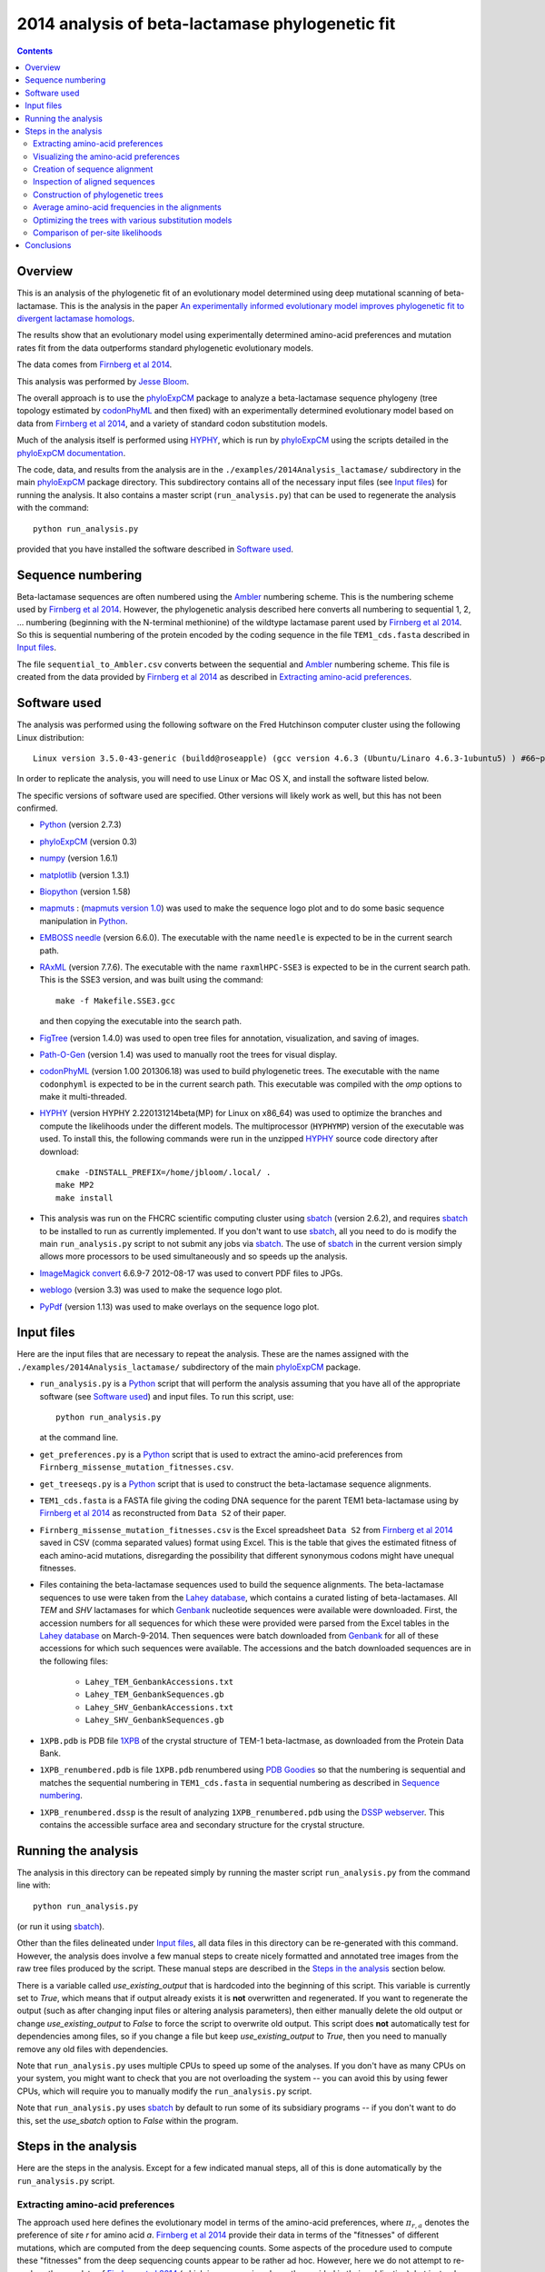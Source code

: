 ===============================================================
2014 analysis of beta-lactamase phylogenetic fit
===============================================================

.. contents::
   :depth: 3

Overview
------------
This is an analysis of the phylogenetic fit of an evolutionary model determined using deep mutational scanning of beta-lactamase. This is the analysis in the paper `An experimentally informed evolutionary model improves phylogenetic fit to divergent lactamase homologs`_.

The results show that an evolutionary model using experimentally determined amino-acid preferences and mutation rates fit from the data outperforms standard phylogenetic evolutionary models.

The data comes from `Firnberg et al 2014`_.

This analysis was performed by `Jesse Bloom`_.

The overall approach is to use the `phyloExpCM`_ package to analyze a beta-lactamase sequence phylogeny (tree topology estimated by `codonPhyML`_ and then fixed) with an experimentally determined evolutionary model based on data from `Firnberg et al 2014`_, and a variety of standard codon substitution models.

Much of the analysis itself is performed using `HYPHY`_, which is run by `phyloExpCM`_ using the scripts detailed in the `phyloExpCM documentation`_. 

The code, data, and results from the analysis are in the ``./examples/2014Analysis_lactamase/`` subdirectory in the main `phyloExpCM`_ package directory. This subdirectory contains all of the necessary input files (see `Input files`_) for running the analysis. It also contains a master script (``run_analysis.py``) that can be used to regenerate the analysis with the command::

    python run_analysis.py

provided that you have installed the software described in `Software used`_.


Sequence numbering
-------------------
Beta-lactamase sequences are often numbered using the `Ambler`_ numbering scheme. This is the numbering scheme used by `Firnberg et al 2014`_. However, the phylogenetic analysis described here converts all numbering to sequential 1, 2, ... numbering (beginning with the N-terminal methionine) of the wildtype lactamase parent used by `Firnberg et al 2014`_. So this is sequential numbering of the protein encoded by the coding sequence in the file ``TEM1_cds.fasta`` described in `Input files`_. 

The file ``sequential_to_Ambler.csv`` converts between the sequential and `Ambler`_ numbering scheme. This file is created from the data provided by `Firnberg et al 2014`_ as described in `Extracting amino-acid preferences`_.

Software used
----------------
The analysis was performed using the following software on the Fred Hutchinson computer cluster using the following Linux distribution::

    Linux version 3.5.0-43-generic (buildd@roseapple) (gcc version 4.6.3 (Ubuntu/Linaro 4.6.3-1ubuntu5) ) #66~precise1-Ubuntu SMP Thu Oct 24 14:52:23 UTC 2013

In order to replicate the analysis, you will need to use Linux or Mac OS X, and install the software listed below.

The specific versions of software used are specified. Other versions will likely work as well, but this has not been confirmed.

* `Python`_ (version 2.7.3)

* `phyloExpCM`_ (version 0.3)

* `numpy`_ (version 1.6.1)

* `matplotlib`_ (version 1.3.1)

* `Biopython`_ (version 1.58)

* `mapmuts`_ : (`mapmuts version 1.0`_) was used to make the sequence logo plot and to do some basic sequence manipulation in `Python`_.

* `EMBOSS needle`_ (version 6.6.0). The executable with the name ``needle`` is expected to be in the current search path.

* `RAxML`_ (version 7.7.6). The executable with the name ``raxmlHPC-SSE3`` is expected to be in the current search path. This is the SSE3 version, and was built using the command::

    make -f Makefile.SSE3.gcc

  and then copying the executable into the search path.

* `FigTree`_ (version 1.4.0) was used to open tree files for annotation, visualization, and saving of images.

* `Path-O-Gen`_ (version 1.4) was used to manually root the trees for visual display.

* `codonPhyML`_ (version 1.00 201306.18) was used to build phylogenetic trees. The executable with the name ``codonphyml`` is expected to be in the current search path. This executable was compiled with the *omp* options to make it multi-threaded.

* `HYPHY`_ (version HYPHY 2.220131214beta(MP) for Linux on x86_64) was used to optimize the branches and compute the likelihoods under the different models. The multiprocessor (``HYPHYMP``) version of the executable was used. To install this, the following commands were run in the unzipped `HYPHY`_ source code directory after download::

    cmake -DINSTALL_PREFIX=/home/jbloom/.local/ .
    make MP2
    make install

* This analysis was run on the FHCRC scientific computing cluster using `sbatch`_ (version 2.6.2), and requires `sbatch`_ to be installed to run as currently implemented. If you don't want to use `sbatch`_, all you need to do is modify the main ``run_analysis.py`` script to not submit any jobs via `sbatch`_. The use of `sbatch`_ in the current version simply allows more processors to be used simultaneously and so speeds up the analysis.

* `ImageMagick convert`_ 6.6.9-7 2012-08-17 was used to convert PDF files to JPGs.

* `weblogo`_ (version 3.3) was used to make the sequence logo plot.

* `PyPdf`_ (version 1.13) was used to make overlays on the sequence logo plot.

Input files
-----------------------
Here are the input files that are necessary to repeat the analysis. These are the names assigned with the ``./examples/2014Analysis_lactamase/`` subdirectory of the main `phyloExpCM`_ package.

* ``run_analysis.py`` is a `Python`_ script that will perform the analysis assuming that you have all of the appropriate software (see `Software used`_) and input files. To run this script, use::

    python run_analysis.py

  at the command line. 

* ``get_preferences.py`` is a `Python`_ script that is used to extract the amino-acid preferences from ``Firnberg_missense_mutation_fitnesses.csv``.

* ``get_treeseqs.py`` is a `Python`_ script that is used to construct the beta-lactamase sequence alignments.

* ``TEM1_cds.fasta`` is a FASTA file giving the coding DNA sequence for the parent TEM1 beta-lactamase using by `Firnberg et al 2014`_ as reconstructed from ``Data S2`` of their paper.

* ``Firnberg_missense_mutation_fitnesses.csv`` is the Excel spreadsheet ``Data S2`` from `Firnberg et al 2014`_ saved in CSV (comma separated values) format using Excel. This is the table that gives the estimated fitness of each amino-acid mutations, disregarding the possibility that different synonymous codons might have unequal fitnesses.

* Files containing the beta-lactamase sequences used to build the sequence alignments. The beta-lactamase sequences to use were taken from the `Lahey database`_, which contains a curated listing of beta-lactamases. All *TEM* and *SHV* lactamases for which `Genbank`_ nucleotide sequences were available were downloaded. First, the accession numbers for all sequences for which these were provided were parsed from the Excel tables in the `Lahey database`_ on March-9-2014. Then sequences were batch downloaded from `Genbank`_ for all of these accessions for which such sequences were available. The accessions and the batch downloaded sequences are in the following files:

    - ``Lahey_TEM_GenbankAccessions.txt``

    - ``Lahey_TEM_GenbankSequences.gb``

    - ``Lahey_SHV_GenbankAccessions.txt``

    - ``Lahey_SHV_GenbankSequences.gb``

* ``1XPB.pdb`` is PDB file `1XPB`_ of the crystal structure of TEM-1 beta-lactmase, as downloaded from the Protein Data Bank.

* ``1XPB_renumbered.pdb`` is file ``1XPB.pdb`` renumbered using `PDB Goodies`_ so that the numbering is sequential and matches the sequential numbering in ``TEM1_cds.fasta`` in sequential numbering as described in `Sequence numbering`_.

* ``1XPB_renumbered.dssp`` is the result of analyzing ``1XPB_renumbered.pdb`` using the `DSSP webserver`_. This contains the accessible surface area and secondary structure for the crystal structure.

Running the analysis
-----------------------
The analysis in this directory can be repeated simply by running the master script ``run_analysis.py`` from the command line with::

    python run_analysis.py

(or run it using `sbatch`_).

Other than the files delineated under `Input files`_, all data files in this directory can be re-generated with this command. However, the analysis does involve a few manual steps to create nicely formatted and annotated tree images from the raw tree files produced by the script. These manual steps are described in the `Steps in the analysis`_ section below.

There is a variable called *use_existing_output* that is hardcoded into the beginning of this script. This variable is currently set to *True*, which means that if output already exists it is **not** overwritten and regenerated. If you want to regenerate the output (such as after changing input files or altering analysis parameters), then either manually delete the old output or change *use_existing_output* to *False* to force the script to overwrite old output. This script does **not** automatically test for dependencies among files, so if you change a file but keep *use_existing_output* to *True*, then you need to manually remove any old files with dependencies.

Note that ``run_analysis.py`` uses multiple CPUs to speed up some of the analyses. If you don't have as many CPUs on your system, you might want to check that you are not overloading the system -- you can avoid this by using fewer CPUs, which will require you to manually modify the ``run_analysis.py`` script.

Note that ``run_analysis.py`` uses `sbatch`_ by default to run some of its subsidiary programs -- if you don't want to do this, set the *use_sbatch* option to *False* within the program.


Steps in the analysis
---------------------------------------
Here are the steps in the analysis. Except for a few indicated manual steps, all of this is done automatically by the ``run_analysis.py`` script.


Extracting amino-acid preferences
~~~~~~~~~~~~~~~~~~~~~~~~~~~~~~~~~~~
The approach used here defines the evolutionary model in terms of the amino-acid preferences, where :math:`\pi_{r,a}` denotes the preference of site *r* for amino acid *a*. `Firnberg et al 2014`_ provide their data in terms of the "fitnesses" of different mutations, which are computed from the deep sequencing counts. Some aspects of the procedure used to compute these "fitnesses" from the deep sequencing counts appear to be rather ad hoc. However, here we do not attempt to re-analyze the raw data of `Firnberg et al 2014`_ (which in any case is only partly provided in their publication), but instead simply take their fitness values at face value and convert them to something approximating the amino-acid preferences. This is done by the `Python`_ script ``get_preferences.py``, which can be run using the command::

    python get_preferences.py

This script processes the data from `Firnberg et al 2014`_ in ``Firnberg_missense_mutation_fitnesses.csv`` to generate the file ``amino_acid_preferences.txt``. 

Specifically, the script works as follows:

1) For each residue *r*, we read in the fitness value :math:`w_{r,a}` for amino acid *a* in ``Firnberg_missense_mutation_fitnesses.csv`` if such a value is present. 

2) For the wildtype amino acid at site *r*, we set :math:`w_{r,a} = 1` rather than using the value (usually close to one) provided in ``Firnberg_missense_mutation_fitnesses.csv``. This is done because their method (see supplemental material of `Firnberg et al 2014`_) defines the fitness of the wildtype to be one, and the values in the file that are usually close to but not exactly one are actually for synonymous mutations.

3) Sometimes amino acids don't have a fitness specified. When this is the case, we take the mean of all fitness values at the site (including the wildtype amino acid values set to one in the previous step), and then assign this mean fitness to any amino acids with unknown fitness. This is probably non-ideal, because it seems likely that the missing amino acid fitnesses correspond to very low fitness identities. But because `Firnberg et al 2014`_ fail to provide raw sequencing data or computer code, it is unclear how to do any better.

4) The preference for each amino acid is defined as proportional to its fitness, with the constraint that :math:`\sum_a \pi_{r,a} = 1`. So specifically, 

   .. math::

      \pi_{r,a} = \frac{w_{r,a}}{\sum_{a'} w_{r,a'}}

   where :math:`a'` ranges over all amino acids.

5) The preferences computed using the aforementioned formula are written to the output file ``amino_acid_preferences.txt``.
   Note that the residues in the created ``amino_acid_preferences.txt`` file are numbered sequentially rather than using the `Ambler`_ numbering (see `Sequence numbering`_).

6) The ``get_preferences.py`` script also creates the file ``sequential_to_Ambler.csv``, which converts between the sequential and `Ambler`_ numbering schemes (see `Sequence numbering`_).

Visualizing the amino-acid preferences
~~~~~~~~~~~~~~~~~~~~~~~~~~~~~~~~~~~~~~~~
The amino-acid preferences are visualized using a logo plot created by the `mapmuts`_ script ``mapmuts_siteprofileplots.py``, which is detailed in the `mapmuts documentation`_. Briefly, this script uses `weblogo`_ to visualize the preferences by making a plot in which the heights of amino acids are equal to their preferences at each site. Secondary structure and relative solvent accessibility information calculated using the `DSSP webserver`_ from PDB `1XPB`_ is overlaid on the plot. The residues in this plot are numbered using the `Ambler`_ numbering scheme (see `Sequence numbering`_).

The main ``run_analysis.py`` script runs ``mapmuts_siteprofileplots.py`` after creating its input file ``mapmuts_siteprofileplots_infile.txt``. The resulting image is in ``lactamase_site_preferences_logoplot.pdf``. A JPG version of this plot (``lactamase_site_preferences_logoplot.jpg``) is also created using `ImageMagick convert`_. The JPG is shown below:

.. figure:: lactamase_site_preferences_logoplot.jpg
   :width: 80%
   :align: center
   :alt: lactamase_site_preferences_logoplot.jpg

   Visual display of amino-acid preferences. Letter heights are proportional to the preference for that amino acid at that site. Secondary structure (SS) and relative solvent accessibility information is overlaid on the plots. Amino-acid letters are colored according to a hydrophobicity scale.


Creation of sequence alignment
~~~~~~~~~~~~~~~~~~~~~~~~~~~~~~~~
The creation of the sequence alignment ``aligned_lactamases.fasta`` is performed by the `Python`_ script ``get_treeseqs.py`` using the command::

    python get_treeseqs.py

The steps performed by this script are as follows:

1) The CDS sequences are extracted from the Genbank sequences in ``Lahey_TEM_GenbankSequences.gb`` and ``Lahey_SHV_GenbankSequences.gb`` for all records with a single specified CDS that encodes a translatable protein and has not ambiguous nucleotide identities.

2) The CDS sequences are pairwise aligned with the reference sequence in ``TEM1_cds.fasta`` constructing codon alignments from the protein alignments, and any gaps relative to the reference sequence are stripped away.

3) Any sequences that do have less than 60% sequence identity to ``TEM1_cds.fasta`` among alignable sites or have more than 20% gaps are removed. 

4) Aligned sequences are examined for the number of nucleotide differences with other sequences. When there are multiple sequences that have less than four differences from another sequence, only one representative is retained. This reduces the number of highly similar sequences.

5) The remaining set of unique aligned sequences is written to ``aligned_lactamases.fasta``.

Inspection of aligned sequences
~~~~~~~~~~~~~~~~~~~~~~~~~~~~~~~~~~
The aligned sequences in ``aligned_lactamases.fasta`` are subjected to the following manual steps to check the quality of the data:

1) The ``aligned_lactamases.fasta`` file was manually checked for recombinant sequences using the online interface to `DataMonkey`_ to run the *SBP* and *GARD* programs. Briefly:

        * Using *SBP*, there was no evidence of recombination using the recommended criterion of *cAIC*.

        * Using *GARD*, there was no evidence of recombination.

2) A quick phylogenetic tree was built using `RAxML`_ to make sure that the tree topology seemed reasonable. The `RAxML`_ output was placed in the subdirectory ``./RAxML_output/``. The following command was executed::

        raxmlHPC-SSE3 -w ./RAxML_output/ -n aligned_lactamases -p 1 -m GTRCAT -s aligned_lactamases.fasta

   Note that in the actual command, the full path to ``./RAxML_output/`` is specified. This created the `RAxML`_ tree as ``/RAxML_output/RAxML_bestTree.aligned_lactamases``, as well as several other files in ``./RAxML_output/``. The tree was manually visualized with `FigTree`_ to confirm that it separated into the two expected clades of TEM and SHV sequences. 
    

Construction of phylogenetic trees 
~~~~~~~~~~~~~~~~~~~~~~~~~~~~~~~~~~~~~~~~~~~~~~~~~~~~~~~~
High-quality phylogenetic trees were then constructed using `codonPhyML`_, which is able to build maximum-likelihood trees with codon substitution models. 

The `phyloExpCM`_ script ``phyloExpCM_runcodonPhyML.py`` (see `phyloExpCM documentation`_ for details) was used to run `codonPhyML`_. Trees were built using two different substitution models, with each tree in its own subdirectory within ``./examples/2014Analysis_lactamase/``. The substitution models used to build the trees:

    * The *GY94* codon model (`Goldman and Yang 1994`_) with:
    
        - The equilibrium codon frequencies estimated empirically using the `CF3x4`_ method.

        - A single transition / transversion ratio (*kappa*) estimated by maximum likelihood.

        - The dN/dS ratio (*omega*) drawn from four discrete gamma-distributed categories (`Yang 1994`_) with the shape parameter and mean estimated by maximum likelihood.

      The tree construction was performed in the ``./GY94_codonPhyML_tree/`` subdirectory. The tree itself is in the file ``./GY94_codonPhyML_tree/codonphyml_tree.newick``.

    * The *KOSI07* empirical codon model (`Kosiol et al 2007`_), using the variant denoted as *ECM+F+omega+1kappa(tv)* in `Kosiol et al 2007`_. Specifically:

        - The equilibrium codon frequencies were estimated empirically using the *F* method (empirical estimation of 60 frequencies for the 61 non-stop codons).

        - The relative decrease in transversions versus transitions, *kappa(tv)*, estimated by maximum likelihood.

        - The relative elevation in nonsynonymous over synonymous mutations (*omega*) drawn from four gamma-distributed categories with shape parameter and mean estimated by maximum likelihood.

      The tree construction was performed in the ``./KOSI07_codonPhyML_tree/`` subdirectory. The tree itself is in the file ``./KOSI07_codonPhyML_tree/codonphyml_tree.newick``.

To visualize these trees, the following **manual** steps were performed for the tree in each subdirectory:

    1) The ``codonphyml_tree.newick`` file was re-rooted using `Path-O-Gen`_ and then opened in `FigTree`_, adjusted for attractive visual display, and saved to the file ``annotated_tree.trees``.

    2) A PDF image of the tree in the ``annotated_tree.trees`` file was saved manually with `FigTree`_, and then converted to a JPG with `ImageMagick convert`_ using the command::

        convert -density 300 annotated_tree.pdf annotated_tree.jpg

       The tree images created by these steps are shown below:

         .. figure:: GY94_codonPhyML_tree/annotated_tree.jpg
            :width: 65%
            :align: center
            :alt: GY94_codonPhyML_tree/annotated_tree.jpg

            Image of the tree generated by `codonPhyML`_ for the *GY94* substitution model (file ``./GY94_codonPhyML_tree/annotated_tree.jpg``). The *TEM* sequences are colored red, while the *SHV* sequences are colored blue.

         .. figure:: KOSI07_codonPhyML_tree/annotated_tree.jpg
            :width: 65%
            :align: center
            :alt: KOSI07_codonPhyML_tree/annotated_tree.jpg

            Image of the tree generated by `codonPhyML`_ for the *KOSI07* substitution model (file ``./KOSI07_codonPhyML_tree/annotated_tree.jpg``). The *TEM* sequences are colored red, while the *SHV* sequences are colored blue.

The `Robinson-Foulds distance`_ between the trees computed with the *GY94* and *KOSI07* models was computed with `RAxML`_, and the results written to the directory ``./RobinsonFouldsDistances/``. This distance provides a quantitative measure of the similarity between the tree topologies.

Each of these trees was also parsed into the subtrees representing the *TEM* and the *SHV* sequences keeping the tree topology estimated jointly. The subtree parsing is done automatically by the ``run_analysis.py`` script using `BioPython`_. These subtrees have the names:

    * ``./KOSI07_codonPhyML_tree/codonphyml_tree_SHV.newick`` : the *SHV* subtree from ``./KOSI07_codonPhyML_tree/codonphyml_tree.newick``

    * ``./KOSI07_codonPhyML_tree/codonphyml_tree_TEM.newick`` 

    * ``./GY94_codonPhyML_tree/codonphyml_tree_SHV.newick`` 

    * ``./GY94_codonPhyML_tree/codonphyml_tree_TEM.newick`` 

The sequence alignments for these subtrees are in the files

    * ``aligned_GY94_SHV.fasta``

    * ``aligned_GY94_TEM.fasta`` 

    * ``aligned_KOSI07_SHV.fasta``

    * ``aligned_KOSI07_TEM.fasta``


Average amino-acid frequencies in the alignments
~~~~~~~~~~~~~~~~~~~~~~~~~~~~~~~~~~~~~~~~~~~~~~~~~~
The overall average amino-acid frequencies for each alignment (averaged over all sites and sequences) were computed using the `phyloExpCM`_ script ``phyloExpCM_FreqsFromAlignment.py``.

Within the ``./examples/2014Analysis_lactamase/`` these files have the following names:

    * ``avg_aa_freqs_aligned_lactamases.txt`` : the averages over all of the lactamase sequences in ``aligned_lactamases.fasta``

    * ``avg_aa_freqs_aligned_GY94_TEM.txt`` : the averages over just the sequences in ``aligned_GY94_TEM.fasta``

    * ``avg_aa_freqs_aligned_KOSI07_TEM.txt``

    * ``avg_aa_freqs_aligned_GY94_SHV.txt``

    * ``avg_aa_freqs_aligned_KOSI07_SHV.txt``

Although these files list a line of frequencies for each site, the frequencies reported for each site are the **average** over all sites and sequences. These frequencies are used in the models that have the same mutation structure as the experimentally informed models, but replace the preferences with the average amino-acid frequencies. These frequencies are calculated by adding a pseudocount of one to each amino-acid type (a very small correction as there are many sequences and sites).


Optimizing the trees with various substitution models
~~~~~~~~~~~~~~~~~~~~~~~~~~~~~~~~~~~~~~~~~~~~~~~~~~~~~~
This is the heart of the analysis: to use various codon substitution models to optimize the branch lengths and likelihood for the tree topologies estimated with `codonPhyML`_ and the *GY94* or *KOSI07* substitution models as described in `Construction of phylogenetic trees`_. The analyses are also done for the *TEM* and *SHV* subtrees. This analysis compares the experimentally determined codon substitution models with various other substitution models.

This analysis is done with the `phyloExpCM`_ scripts ``phyloExpCM_optimizeHyphyTree.py`` (for standard substitution models) and ``phyloExpCM_ExpModelOptimizeHyphyTree.py`` (for substitution models using the experimentally determined amino-acid preferences), both of which are described in the `phyloExpCM documentation`_. These scripts uses `HYPHY`_ to optimize the branch lengths and any substitution model free parameters while keeping the tree topologies fixed.

The results of the optimizations for the various substitution models are in the subdirectory ``./codonmodel_optimized_trees/``. Within this subdirectory are further subdirectories containing the results of optimizing the branch lengths with `HYPHY`_ using the indicated codon substitution models. For example, ``./codonmodel_optimized_trees/Tree-KOSI07_Model-KOSI07_F_omega-global-gamma4_rates-one/`` contains one such model. Within this subdirectory, the files of interest are:

    * The tree with branch lengths optimized by `HYPHY`_ using the substitution model in question is in a file called either ``hyphy_tree.newick`` or ``optimizedtree.newick``.

    * A summary of the `HYPHY`_ results including the log likelihood is found in a file called either ``hyphy_output.txt`` or ``optimizedtree_results.txt``.

    * ``*_infile.txt`` the input file used to run either ``phyloExpCM_optimizeHyphyTree.py`` or ``phyloExpCM_ExpModelOptimizeHyphyTree.py``.

The models are:

    * *HalpernBruno* : the model described as *HalpernBruno* in the `phyloExpCM documentation`_ for ``phyloExpCM_OptimizeDetectSelection.py``. Briefly, the fixation probabilities :math:`F_{r,xy}` are determined from the amino-acid preferences :math:`\pi_{r,a}` using formula of `Halpern and Bruno 1998`_ as 

        .. math::

           F_{r,xy} = 
           \begin{cases}
           1 & \mbox{if $\pi_{r,\mathcal{A}\left(x\right)} = \pi_{r,\mathcal{A}\left(y\right)}$} \\
           \frac{\beta \times \ln\left(\pi_{r,\mathcal{A}\left(y\right)} / \pi_{r,\mathcal{A}\left(x\right)}\right)}{1 - \left(\pi_{r,\mathcal{A}\left(x\right)} / \pi_{r,\mathcal{A}\left(y\right)}\right)^{\beta}} & \mbox{otherwise.}
           \end{cases}

      The mutation rates involve the fitting of four free parameters as described in the `phyloExpCM documentation`_ for ``phyloExpCM_OptimizeDetectSelection.py``. The stringency parameter :math:`\beta` is either fixed to one or optimized.

    * *FracTolerated* : the model described as *FracTolerated* in the `phyloExpCM documentation`_ for ``phyloExpCM_OptimizeDetectSelection.py``. This model differs from *HalpernBruno* in that the fixation probabilities are now determined as

        .. math::

           F_{r,xy} =
           \begin{cases}
           1 & \mbox{if $\pi_{r,\mathcal{A}\left(y\right)} \ge \pi_{r,\mathcal{A}\left(x\right)}$} \\
           \left(\frac{\pi_{r,\mathcal{A}\left(y\right)}}{\pi_{\mathcal{A}\left(x\right)}}\right)^{\beta} & \mbox{otherwise.}
           \end{cases}

    * *HalpernBrunorandomized* : like *HalpernBruno* but with the experimentally determined amino-acid preferences randomized among sites. This model is not expected to be good because there is no longer any accurate site-specific information.

    * *FracToleratedrandomized* : like *FracTolerated* but with the experimentally determined amino-acid preferences randomized among sites.

    * *avgaafreqsHalpernBruno* : this model uses the mutation model and fixation model of *HalpernBruno*, but does not use the experimentally determined amino-acid preferences. Instead, the amino-acid preferences for all sites are simply set based on the amino-acid frequencies obtained from averaging all sites and sequences in the alignment (see `Average amino-acid frequencies in the alignments`_). So this is a null model that captures the mutation process of the *HalpernBruno* model but isn't site specific. It does contain 60 parameters (the amino-acid frequencies) that are estimated empirically from the seuences, plus the four free mutation parameters used in *HalperBruno*.

    * *avgaafreqsFracTolerated* : like *avgaafreqsHalpernBruno* except that the fixation model is *FracTolerated*.

    * Versions of the six models above where the stringency parameter :math:`\beta` is fixed to one, and versions where :math:`\beta` is treated as a free parameter. These have names like *HalpernBruno* (when :math:`\beta = 1`) and like *fitbetaHalpernBruno* (when :math:`\beta` is a free parameter).

    * *GY94_CF3x4_omega-global-one_rates-one* : the `Goldman and Yang 1994`_ model with the equilibrium frequencies from the `CF3x4`_ method (9 parameters) and a single transition-transversion ratio (*kappa*) and nonsynonymous-synonymous ration (*omega*) estimated by maximum likelihood (2 parameters).

    * *GY94_CF3x4_omega-global-one_rates-gamma4* : like the *GY94_CF3x4_omega-global-one_rates-one* model but with the substitution rate drawn from a 4-category discrete gamma distribution (`Yang 1994`_) with the shape parameter estimated by maximum likelihood (adds 1 parameters).

    * *GY94_CF3x4_omega-global-gamma4_rates-one* : like the *GY94_CF3x4_omega-global-one_rates-one* model but with *omega* drawn from a 4-category discrete gamma distribution (`Yang 1994`_) with the shape parameter estimated by maximum likelihood (adds 1 parameters).

    * *GY94_CF3x4_omega-global-gamma4_rates-gamma4* : like the *GY94_CF3x4_omega-global-one_rates-one* model but with both the rate and *omega* drawn from their own 4-category discrete gamma distributions (`Yang 1994`_) with the shape parameters estimated by maximum likelihood (adds 2 parameters).

    * *GY94_CF3x4_omega-global-branchlocal_rates-gamma4* : like the *GY94_CF3x4_omega-global-one_rates-gamma4* model but with each branch getting its own *omega* value optimized by maximum likelihood (adds a number of parameters equal to the number of branch lengths).

    * Various *KOSI07* models as described in `Kosiol et al 2007`_ with the equilibrium frequencies estimated using the *F* method (60 parameters) and the other options as described immediately above for the *GY94* model.

A helpful way to view the results is to look at the main summary files created by ``run_analysis.py`` in the examples home directory. These files summarize the results for each tree topology.
The results are sorted by the `AIC`_ from best to worst.
Overall, the files contain the following columns:

    1) Description of the substitution model.    

    2) The difference in `AIC`_ from the best model.

    3) The log likelihood

    4) The total number of free parameters in the substitution model. This is the sum of the parameters optimized by maximum likelihood and the parameters estimated empirically from the data.

    5) The total number of parameters in the substitution model optimized by maximum likelihood:

        - For experimental models, this is four or five. There are always four optimized mutation rates, and some models also fit the stringency parameter :math:`\beta` while others constrain it to one.

        - For *GY94* and *KOSI07* models, this is always at least two, as both *omega* and *kappa* are estimated by maximum likelihood. For some of the variants, *omega* is drawn from discrete gamma categories, which adds an additional parameter (there is now a shape and rate parameter). For some of the variants, the rate is also allowed to be drawn from discrete gamma categories, which also adds another parameter. Finally, for some of the variants *omega* is different for each branch, which adds a number of free parameters equal to the number of branches.

    6) The total number of parameters in the substitution model that are empirically estimated from the sequence data:

        - For experimental models, this is zero.

        - For *GY94* models, this is 9 as in the `CF3x4`_ model there are a total of three independent frequencies for each of the three codon positions.

        - For *KOSI07* models, this is 60 as there are a total of 60 independent frequencies for the 61 non-stop codons.

Here are the results for optimization of the combined *TEM* and *SHV* tree built with the *GY94* model in `codonPhyML`_ (this is the file ``GY94_summary.csv``):

    .. include:: GY94_summary.csv
       :literal:

Here are the results for optimization of the combined *TEM* and *SHV* tree built with the *KOSI07* model in `codonPhyML`_ (this is the file ``KOSI07_summary.csv``):

    .. include:: KOSI07_summary.csv
       :literal:

Here are the results for optimization of the  *TEM*-only tree built with the *GY94* model in `codonPhyML`_ (this is the file ``GY94_TEM_summary.csv``):

    .. include:: GY94_TEM_summary.csv
       :literal:

Here are the results for optimization of the  *SHV*-only tree built with the *GY94* model in `codonPhyML`_ (this is the file ``GY94_SHV_summary.csv``):

    .. include:: GY94_SHV_summary.csv
       :literal:

Here are the results for optimization of the  *TEM*-only tree built with the *KOSI07* model in `codonPhyML`_ (this is the file ``KOSI07_TEM_summary.csv``):

    .. include:: KOSI07_TEM_summary.csv
       :literal:

Here are the results for optimization of the  *SHV*-only tree built with the *KOSI07* model in `codonPhyML`_ (this is the file ``KOSI07_SHV_summary.csv``):

    .. include:: KOSI07_SHV_summary.csv
       :literal:


Similar files are created in LaTex formatted tables as ``GY94_summary.tex``, ``KOSI07_summary.tex``, etc.

Comparison of per-site likelihoods
~~~~~~~~~~~~~~~~~~~~~~~~~~~~~~~~~~~~~~~~~
The `phyloExpCM` script ``phyloExpCM_SiteLikelihoodComparison.py`` was used to compare the per-site likelihoods between the best experimentally informed model (the *HalpernBruno* model with a fitted :math:`\beta`) and the best traditional model (the *GY94* model with gamma-distributed rates and :math:`\omega`) values for the tree inferred with *GY94* over the entire lactamase (TEM and SHV) sequences.

This was done by creating the input file ``phyloExpCM_SitelikelihoodComparison_infile.txt`` and then running::

    phyloExpCM_SiteLikelihoodComparison.py phyloExpCM_SiteLikelihoodComparison_infile.txt

This created three output files.

The first, ``sitelikelihoods.txt`` lists the differences in per-site likelihoods by site.

The next two are the following plots, which use Tukey box plots to show the differences in site likelihoods, categorizing sites by the `DSSP webserver`_ computed secondary structures (*SS*) and relative solvent accessibilities (*RSA*) in ``1XPB_renumbered.dssp``. Here are these plots:

.. figure:: sitelikelihoodcomparison_bySS.jpg
   :width: 45%
   :align: center
   :alt: sitelikelihoodcomparison_bySS.jpg

   The comparison of site likelihoods with sites categorized by secondary structure (``sitelikelihoodcomparison_bySS.pdf``).

.. figure:: sitelikelihoodcomparison_byRSA.jpg
   :width: 45%
   :align: center
   :alt: sitelikelihoodcomparison_byRSA.jpg

   The comparison of site likelihoods with sites categorized by relative solvent accessibility (``sitelikelihoodcomparison_byRSA.pdf``).

These plots show that the experimental model is modestly better for most sites, but there are a small number of sites for which the experimental model is far worse.


Conclusions
--------------
The key conclusions that can be drawn from the tables generated by `Optimizing the trees with various substitution models`_ are as follows:

1) The evolutionary models that use the experimentally determined amino-acid preferences substantially outperform the other models. The results are slightly better if the fixation probabilities are estimated using the *HalpernBruno* method.

2) The superior performance of the models with the experimentally determined preferences is due to the site-specific information. If the preferences are randomized among sites or determined from overall average amino-acid frequencies, the models are far worse than any others.

3) The *GY94* and *KOSI07* models perform similarly -- not as good as the experimentally informed models, but better than the randomized models with the experimental data. Overall *KOSI07* gives better likelihoods, but not enough so to justify the additional empirically determined equilibrium frequencies according to `AIC`_. In general, more parameterized versions of the models give better likelihoods, although the improvements are not enough to support the use of branch-local *omega* values.

4) These results are robust to the exact sequences and model used to the build the tree. They are true for trees built using *GY94* or *KOSI07*, and for trees with the combined *TEM* and *SHV* sequences or for trees with just one sequence subset alone.

5) Incorporation of the stringency parameter :math:`\beta` leads to improvements in the experimentally informed models. The fit values of :math:`\beta` are greater than one, suggesting that real evolution is more stringent than the deep mutational scanning.

**Overall, these results demonstrate that using the experimentally determined amino-acid preferences improves phylogenetic fit over existing approaches.**

.. _`mapmuts`: https://github.com/jbloom/mapmuts
.. _`mapmuts documentation`: http://jbloom.github.io/mapmuts/
.. _`ImageMagick convert` : http://www.imagemagick.org/script/convert.php
.. _`FigTree`: http://tree.bio.ed.ac.uk/software/figtree/
.. _`RAxML`: https://github.com/stamatak/standard-RAxML
.. _`Path-O-Gen`: http://tree.bio.ed.ac.uk/software/pathogen/
.. _`phyloExpCM`: https://github.com/jbloom/phyloExpCM
.. _`phyloExpCM documentation`: http://jbloom.github.io/phyloExpCM
.. _`codonPhyML`: http://sourceforge.net/projects/codonphyml/
.. _`Python`: http://www.python.org/
.. _`sbatch`: https://computing.llnl.gov/linux/slurm/sbatch.html
.. _`CF3x4`: http://www.plosone.org/article/info%3Adoi/10.1371/journal.pone.0011230
.. _`Goldman and Yang 1994`: http://mbe.oxfordjournals.org/content/11/5/725.full.pdf
.. _`Yang 1994`: http://www.ncbi.nlm.nih.gov/pubmed/7932792
.. _`Kosiol et al 2007`: http://www.ncbi.nlm.nih.gov/pubmed/17400572
.. _`HYPHY`: http://www.hyphy.org/w/index.php/Main_Page
.. _`Jesse Bloom`: http://research.fhcrc.org/bloom/en.html
.. _`DSSP webserver`: http://www.cmbi.ru.nl/hsspsoap/
.. _`AIC`: http://en.wikipedia.org/wiki/Akaike_information_criterion
.. _`numpy`: http://www.numpy.org/
.. _`matplotlib`: http://matplotlib.org/
.. _`Firnberg et al 2014`: http://www.ncbi.nlm.nih.gov/pubmed/24567513
.. _`Ambler`: http://www.ncbi.nlm.nih.gov/pmc/articles/PMC1151176/
.. _`Lahey database`: http://www.lahey.org/Studies/
.. _`Genbank`: http://www.ncbi.nlm.nih.gov/genbank/
.. _`Biopython`: http://biopython.org/wiki/Main_Page
.. _`DataMonkey`: http://www.datamonkey.org/
.. _`EMBOSS needle`: http://emboss.sourceforge.net/apps/release/6.6/emboss/apps/needle.html
.. _`Halpern and Bruno 1998`: http://www.ncbi.nlm.nih.gov/pubmed/9656490
.. _`1XPB`: http://www.rcsb.org/pdb/explore.do?structureId=1XPB
.. _`PDB Goodies`: http://dicsoft2.physics.iisc.ernet.in/pdbgoodies/inputpage.html
.. _`weblogo`: http://weblogo.threeplusone.com/
.. _`PyPdf`: http://pybrary.net/pyPdf/
.. _`An experimentally informed evolutionary model improves phylogenetic fit to divergent lactamase homologs`: http://biorxiv.org/content/early/2014/04/03/003848
.. _`mapmuts version 1.0`: https://github.com/jbloom/mapmuts/tree/v1.0
.. _`Robinson-Foulds distance`: http://en.wikipedia.org/wiki/Robinson%E2%80%93Foulds_metric

